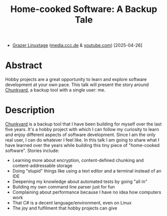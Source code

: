 #+TITLE: Home-cooked Software: A Backup Tale

- [[https://www.linuxtage.at/en][Grazer Linuxtage]] ([[https://media.ccc.de/v/glt25-512-home-cooked-software-a-backup-tale][media.ccc.de]] & [[https://www.youtube.com/watch?v=iLKW6-UIvTM][youtube.com]]) [2025-04-26]

* Abstract

Hobby projects are a great opportunity to learn and explore software development at your own pace. This talk will present the story around [[https://github.com/fwinkelbauer/chunkyard][Chunkyard]], a backup tool with a single user: me.

* Description

[[https://github.com/fwinkelbauer/chunkyard][Chunkyard]] is a backup tool that I have been building for myself over the last five years. It's a hobby project with which I can follow my curiosity to learn and enjoy different aspects of software development. Since I am the only real user, I can do whatever I feel like. In this talk I am going to share what I have learned over the years while building this tiny piece of "home-cooked software". Stories include:

- Learning more about encryption, content-defined chunking and content-addressable storage
- Doing "stupid" things like using a text editor and a terminal instead of an IDE
- Deepening my knowledge about automated tests by going "all in"
- Building my own command line parser just for fun
- Complaining about performance because I have no idea how computers work
- That C# is a decent language/environment, even on Linux
- The joy and fulfilment that hobby projects can give
